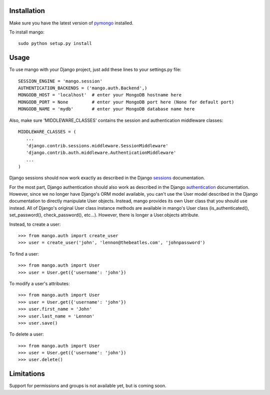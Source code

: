Installation
============

Make sure you have the latest version of pymongo_ installed.

.. _pymongo: http://api.mongodb.org/python

To install mango::

   sudo python setup.py install

Usage
=====
To use mango with your Django project, just add these lines to your settings.py file::

   SESSION_ENGINE = 'mango.session'
   AUTHENTICATION_BACKENDS = ('mango.auth.Backend',)
   MONGODB_HOST = 'localhost'  # enter your MongoDB hostname here
   MONGODB_PORT = None         # enter your MongoDB port here (None for default port)
   MONGODB_NAME = 'mydb'       # enter your MongoDB database name here

Also, make sure 'MIDDLEWARE_CLASSES' contains the session and authentication middleware classes::

   MIDDLEWARE_CLASSES = (
      ...
      'django.contrib.sessions.middleware.SessionMiddleware'
      'django.contrib.auth.middleware.AuthenticationMiddleware'
      ...
   )

Django sessions should now work exactly as described in the Django sessions_ documentation.

.. _sessions: http://docs.djangoproject.com/en/dev/topics/http/sessions/

For the most part, Django authentication should also work as described in the Django authentication_ documentation.  However, since we no longer have Django's ORM model available, you can't use the User model described in the Django documentation to directly manipulate User objects.  Instead, mango provides its own User class that you should use instead.  All of Django's original User class instance methods are available in mango's User class (is_authenticated(), set_password(), check_password(), etc...).  However, there is longer a User.objects attribute.

.. _authentication: http://docs.djangoproject.com/en/dev/topics/auth/

Instead, to create a user::

   >>> from mango.auth import create_user
   >>> user = create_user('john', 'lennon@thebeatles.com', 'johnpassword')
   
To find a user::

   >>> from mango.auth import User
   >>> user = User.get({'username': 'john'})

To modify a user's attributes::

   >>> from mango.auth import User
   >>> user = User.get({'username': 'john'})
   >>> user.first_name = 'John'
   >>> user.last_name = 'Lennon'
   >>> user.save()

To delete a user::
   
   >>> from mango.auth import User
   >>> user = User.get({'username': 'john'})
   >>> user.delete()

Limitations
===========
Support for permissions and groups is not available yet, but is coming soon.
